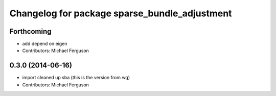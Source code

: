 ^^^^^^^^^^^^^^^^^^^^^^^^^^^^^^^^^^^^^^^^^^^^^^
Changelog for package sparse_bundle_adjustment
^^^^^^^^^^^^^^^^^^^^^^^^^^^^^^^^^^^^^^^^^^^^^^

Forthcoming
-----------
* add depend on eigen
* Contributors: Michael Ferguson

0.3.0 (2014-06-16)
------------------
* import cleaned up sba (this is the version from wg)
* Contributors: Michael Ferguson
